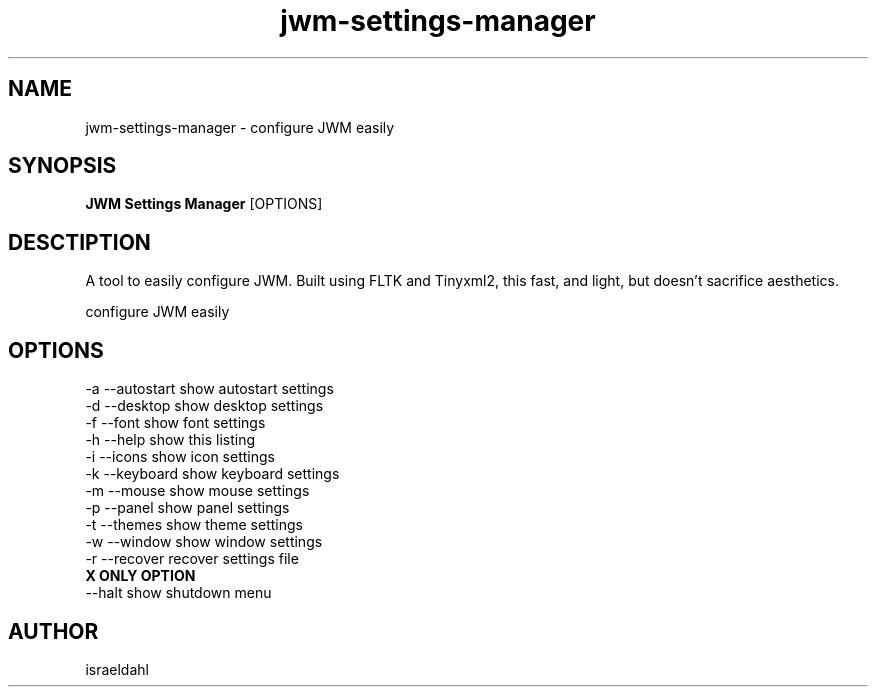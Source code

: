 .TH jwm-settings-manager 1 "March 04, 2015" "version 0.99" "User Commands"
.SH NAME
jwm-settings-manager \- configure JWM easily

.SH SYNOPSIS
.B JWM Settings Manager
[OPTIONS]
.SH DESCTIPTION
A tool to easily configure JWM.  Built using FLTK and Tinyxml2,
this fast, and light, but doesn't sacrifice aesthetics.
.PP
configure JWM easily

.SH OPTIONS
.TP

.TP
\-a  --autostart   show autostart settings
.TP
\-d  --desktop     show desktop settings
.TP
\-f  --font        show font settings
.TP
\-h  --help        show this listing
.TP
\-i  --icons       show icon settings
.TP
\-k  --keyboard    show keyboard settings
.TP
\-m  --mouse       show mouse settings
.TP
\-p  --panel       show panel settings
.TP
\-t  --themes      show theme settings
.TP
\-w  --window      show window settings
.TP
\-r  --recover     recover settings file
.TP
.B X ONLY OPTION
.TP
\--halt           show shutdown menu

.SH AUTHOR
israeldahl
